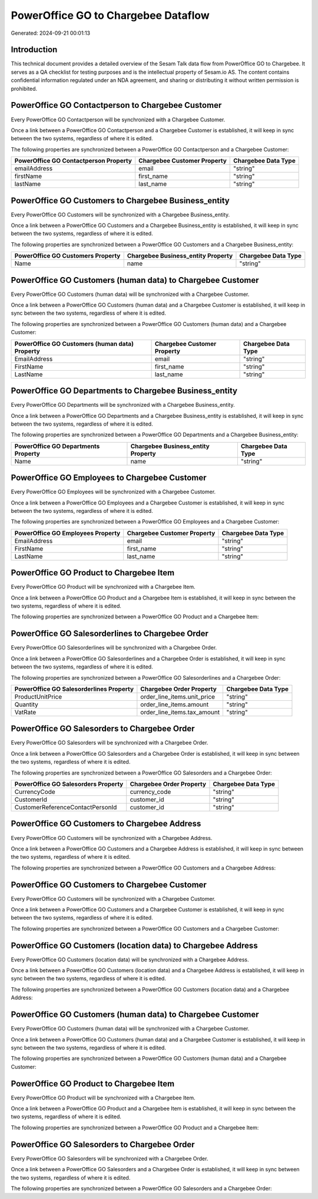 ====================================
PowerOffice GO to Chargebee Dataflow
====================================

Generated: 2024-09-21 00:01:13

Introduction
------------

This technical document provides a detailed overview of the Sesam Talk data flow from PowerOffice GO to Chargebee. It serves as a QA checklist for testing purposes and is the intellectual property of Sesam.io AS. The content contains confidential information regulated under an NDA agreement, and sharing or distributing it without written permission is prohibited.

PowerOffice GO Contactperson to Chargebee Customer
--------------------------------------------------
Every PowerOffice GO Contactperson will be synchronized with a Chargebee Customer.

Once a link between a PowerOffice GO Contactperson and a Chargebee Customer is established, it will keep in sync between the two systems, regardless of where it is edited.

The following properties are synchronized between a PowerOffice GO Contactperson and a Chargebee Customer:

.. list-table::
   :header-rows: 1

   * - PowerOffice GO Contactperson Property
     - Chargebee Customer Property
     - Chargebee Data Type
   * - emailAddress
     - email
     - "string"
   * - firstName
     - first_name
     - "string"
   * - lastName
     - last_name
     - "string"


PowerOffice GO Customers to Chargebee Business_entity
-----------------------------------------------------
Every PowerOffice GO Customers will be synchronized with a Chargebee Business_entity.

Once a link between a PowerOffice GO Customers and a Chargebee Business_entity is established, it will keep in sync between the two systems, regardless of where it is edited.

The following properties are synchronized between a PowerOffice GO Customers and a Chargebee Business_entity:

.. list-table::
   :header-rows: 1

   * - PowerOffice GO Customers Property
     - Chargebee Business_entity Property
     - Chargebee Data Type
   * - Name
     - name
     - "string"


PowerOffice GO Customers (human data) to Chargebee Customer
-----------------------------------------------------------
Every PowerOffice GO Customers (human data) will be synchronized with a Chargebee Customer.

Once a link between a PowerOffice GO Customers (human data) and a Chargebee Customer is established, it will keep in sync between the two systems, regardless of where it is edited.

The following properties are synchronized between a PowerOffice GO Customers (human data) and a Chargebee Customer:

.. list-table::
   :header-rows: 1

   * - PowerOffice GO Customers (human data) Property
     - Chargebee Customer Property
     - Chargebee Data Type
   * - EmailAddress
     - email
     - "string"
   * - FirstName
     - first_name
     - "string"
   * - LastName
     - last_name
     - "string"


PowerOffice GO Departments to Chargebee Business_entity
-------------------------------------------------------
Every PowerOffice GO Departments will be synchronized with a Chargebee Business_entity.

Once a link between a PowerOffice GO Departments and a Chargebee Business_entity is established, it will keep in sync between the two systems, regardless of where it is edited.

The following properties are synchronized between a PowerOffice GO Departments and a Chargebee Business_entity:

.. list-table::
   :header-rows: 1

   * - PowerOffice GO Departments Property
     - Chargebee Business_entity Property
     - Chargebee Data Type
   * - Name
     - name
     - "string"


PowerOffice GO Employees to Chargebee Customer
----------------------------------------------
Every PowerOffice GO Employees will be synchronized with a Chargebee Customer.

Once a link between a PowerOffice GO Employees and a Chargebee Customer is established, it will keep in sync between the two systems, regardless of where it is edited.

The following properties are synchronized between a PowerOffice GO Employees and a Chargebee Customer:

.. list-table::
   :header-rows: 1

   * - PowerOffice GO Employees Property
     - Chargebee Customer Property
     - Chargebee Data Type
   * - EmailAddress
     - email
     - "string"
   * - FirstName
     - first_name
     - "string"
   * - LastName
     - last_name
     - "string"


PowerOffice GO Product to Chargebee Item
----------------------------------------
Every PowerOffice GO Product will be synchronized with a Chargebee Item.

Once a link between a PowerOffice GO Product and a Chargebee Item is established, it will keep in sync between the two systems, regardless of where it is edited.

The following properties are synchronized between a PowerOffice GO Product and a Chargebee Item:

.. list-table::
   :header-rows: 1

   * - PowerOffice GO Product Property
     - Chargebee Item Property
     - Chargebee Data Type


PowerOffice GO Salesorderlines to Chargebee Order
-------------------------------------------------
Every PowerOffice GO Salesorderlines will be synchronized with a Chargebee Order.

Once a link between a PowerOffice GO Salesorderlines and a Chargebee Order is established, it will keep in sync between the two systems, regardless of where it is edited.

The following properties are synchronized between a PowerOffice GO Salesorderlines and a Chargebee Order:

.. list-table::
   :header-rows: 1

   * - PowerOffice GO Salesorderlines Property
     - Chargebee Order Property
     - Chargebee Data Type
   * - ProductUnitPrice
     - order_line_items.unit_price
     - "string"
   * - Quantity
     - order_line_items.amount
     - "string"
   * - VatRate
     - order_line_items.tax_amount
     - "string"


PowerOffice GO Salesorders to Chargebee Order
---------------------------------------------
Every PowerOffice GO Salesorders will be synchronized with a Chargebee Order.

Once a link between a PowerOffice GO Salesorders and a Chargebee Order is established, it will keep in sync between the two systems, regardless of where it is edited.

The following properties are synchronized between a PowerOffice GO Salesorders and a Chargebee Order:

.. list-table::
   :header-rows: 1

   * - PowerOffice GO Salesorders Property
     - Chargebee Order Property
     - Chargebee Data Type
   * - CurrencyCode
     - currency_code
     - "string"
   * - CustomerId
     - customer_id
     - "string"
   * - CustomerReferenceContactPersonId
     - customer_id
     - "string"


PowerOffice GO Customers to Chargebee Address
---------------------------------------------
Every PowerOffice GO Customers will be synchronized with a Chargebee Address.

Once a link between a PowerOffice GO Customers and a Chargebee Address is established, it will keep in sync between the two systems, regardless of where it is edited.

The following properties are synchronized between a PowerOffice GO Customers and a Chargebee Address:

.. list-table::
   :header-rows: 1

   * - PowerOffice GO Customers Property
     - Chargebee Address Property
     - Chargebee Data Type


PowerOffice GO Customers to Chargebee Customer
----------------------------------------------
Every PowerOffice GO Customers will be synchronized with a Chargebee Customer.

Once a link between a PowerOffice GO Customers and a Chargebee Customer is established, it will keep in sync between the two systems, regardless of where it is edited.

The following properties are synchronized between a PowerOffice GO Customers and a Chargebee Customer:

.. list-table::
   :header-rows: 1

   * - PowerOffice GO Customers Property
     - Chargebee Customer Property
     - Chargebee Data Type


PowerOffice GO Customers (location data) to Chargebee Address
-------------------------------------------------------------
Every PowerOffice GO Customers (location data) will be synchronized with a Chargebee Address.

Once a link between a PowerOffice GO Customers (location data) and a Chargebee Address is established, it will keep in sync between the two systems, regardless of where it is edited.

The following properties are synchronized between a PowerOffice GO Customers (location data) and a Chargebee Address:

.. list-table::
   :header-rows: 1

   * - PowerOffice GO Customers (location data) Property
     - Chargebee Address Property
     - Chargebee Data Type


PowerOffice GO Customers (human data) to Chargebee Customer
-----------------------------------------------------------
Every PowerOffice GO Customers (human data) will be synchronized with a Chargebee Customer.

Once a link between a PowerOffice GO Customers (human data) and a Chargebee Customer is established, it will keep in sync between the two systems, regardless of where it is edited.

The following properties are synchronized between a PowerOffice GO Customers (human data) and a Chargebee Customer:

.. list-table::
   :header-rows: 1

   * - PowerOffice GO Customers (human data) Property
     - Chargebee Customer Property
     - Chargebee Data Type


PowerOffice GO Product to Chargebee Item
----------------------------------------
Every PowerOffice GO Product will be synchronized with a Chargebee Item.

Once a link between a PowerOffice GO Product and a Chargebee Item is established, it will keep in sync between the two systems, regardless of where it is edited.

The following properties are synchronized between a PowerOffice GO Product and a Chargebee Item:

.. list-table::
   :header-rows: 1

   * - PowerOffice GO Product Property
     - Chargebee Item Property
     - Chargebee Data Type


PowerOffice GO Salesorders to Chargebee Order
---------------------------------------------
Every PowerOffice GO Salesorders will be synchronized with a Chargebee Order.

Once a link between a PowerOffice GO Salesorders and a Chargebee Order is established, it will keep in sync between the two systems, regardless of where it is edited.

The following properties are synchronized between a PowerOffice GO Salesorders and a Chargebee Order:

.. list-table::
   :header-rows: 1

   * - PowerOffice GO Salesorders Property
     - Chargebee Order Property
     - Chargebee Data Type

